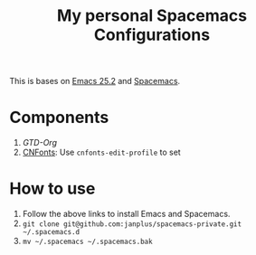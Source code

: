 #+TITLE: My personal Spacemacs Configurations

This is bases on [[https://www.gnu.org/software/emacs/][Emacs 25.2]] and [[https://github.com/janplus/spacemacs/tree/v0.200.20170812][Spacemacs]].

* Components

1. [[layers/gtd/README.org][GTD-Org]]
2. [[https://github.com/tumashu/cnfonts][CNFonts]]: Use =cnfonts-edit-profile= to set

* How to use

1. Follow the above links to install Emacs and Spacemacs.
2. =git clone git@github.com:janplus/spacemacs-private.git ~/.spacemacs.d=
3. =mv ~/.spacemacs ~/.spacemacs.bak=
